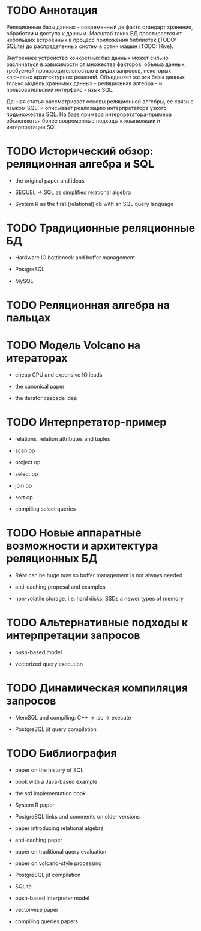 * TODO Аннотация

  Реляционные базы данных - современный де факто стандарт хранения, обработки и доступа к данным.
  Масштаб таких БД простирается от небольших встроенных в процесс приложения библиотек (TODO:
  SQLite) до распределенных систем в сотни машин (TODO: Hive).

  Внутреннее устройство конкретных баз данных может сильно различаться в зависимости от множества
  факторов: объема данных, требуемой производительностью в видах запросов, некоторых ключевых
  архитектурных решений. Объединяет же эти базы данных только модель хранимых данных - реляционная
  алгебра - и пользовательский интерфейс - язык SQL.

  Данная статья рассматривает основы реляционной алгебры, ее связи с языком SQL, и описывает
  реализацию интерпретатора узкого подмножества SQL. На базе примера интерпретатора-примера
  объясняются более современные подходы к компиляции и интерпретации SQL.

* TODO Исторический обзор: реляционная алгебра и SQL

  - the original paper and ideas

  - SEQUEL -> SQL as simplified relational algebra

  - System R as the first (relational) db with an SQL query language

* TODO Традиционные реляционные БД

  - Hardware IO bottleneck and buffer management

  - PostgreSQL

  - MySQL

* TODO Реляционная алгебра на пальцах
* TODO Модель Volcano на итераторах

  - cheap CPU and expensive IO leads

  - the canonical paper

  - the iterator cascade idea

* TODO Интерпретатор-пример

  - relations, relation attributes and tuples

  - scan op

  - project op

  - select op

  - join op

  - sort op

  - compiling select queries

* TODO Новые аппаратные возможности и архитектура реляционных БД

  - RAM can be huge now so buffer management is not always needed

  - anti-caching proposal and examples

  - non-volatile storage, i.e. hard disks, SSDs a newer types of memory

* TODO Альтернативные подходы к интерпретации запросов

  - push-based model

  - vectorized query execution

* TODO Динамическая компиляция запросов

  - MemSQL and compiling: C++ -> .so -> execute

  - PostgreSQL jit query compilation
* TODO Библиография

  - paper on the history of SQL

  - book with a Java-based example

  - the std implementation book

  - System R paper

  - PostgreSQL links and comments on older versions

  - paper introducing relational algebra

  - anti-caching paper

  - paper on traditional query evaluation

  - paper on volcano-style processing

  - PostgreSQL jit compilation

  - SQLite

  - push-based interpreter model

  - vectorwise paper

  - compiling queries papers

